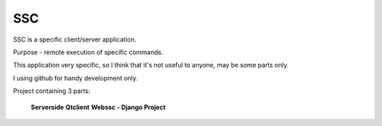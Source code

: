=======
SSC
=======

SSC is a specific client/server application.

Purpose - remote execution of specific commands.

This application very specific, so I think that it's not 
useful to anyone, may be some parts only.

I using github for handy development only.

Project containing 3 parts:

    **Serverside**
    **Qtclient**
    **Webssc - Django Project**
